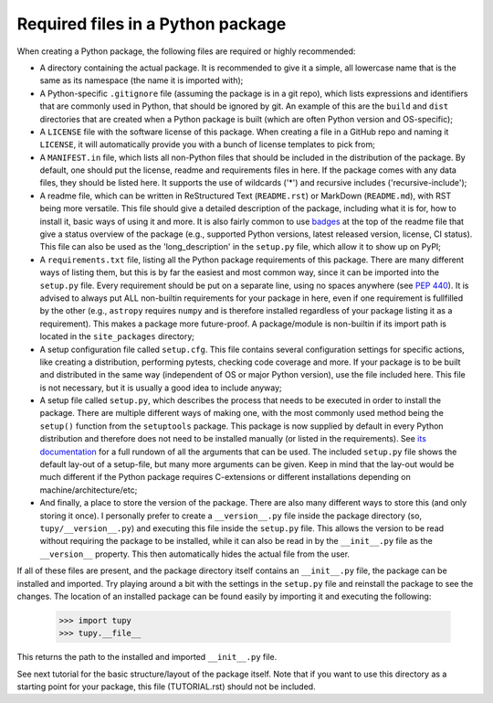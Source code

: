 Required files in a Python package
==================================
When creating a Python package, the following files are required or highly recommended:

- A directory containing the actual package.
  It is recommended to give it a simple, all lowercase name that is the same as its namespace (the name it is imported with);
- A Python-specific ``.gitignore`` file (assuming the package is in a git repo), which lists expressions and identifiers that are commonly used in Python, that should be ignored by git.
  An example of this are the ``build`` and ``dist`` directories that are created when a Python package is built (which are often Python version and OS-specific);
- A ``LICENSE`` file with the software license of this package.
  When creating a file in a GitHub repo and naming it ``LICENSE``, it will automatically provide you with a bunch of license templates to pick from;
- A ``MANIFEST.in`` file, which lists all non-Python files that should be included in the distribution of the package.
  By default, one should put the license, readme and requirements files in here.
  If the package comes with any data files, they should be listed here.
  It supports the use of wildcards ('*') and recursive includes ('recursive-include');
- A readme file, which can be written in ReStructured Text (``README.rst``) or MarkDown (``README.md``), with RST being more versatile.
  This file should give a detailed description of the package, including what it is for, how to install it, basic ways of using it and more.
  It is also fairly common to use `badges`_ at the top of the readme file that give a status overview of the package (e.g., supported Python versions, latest released version, license, CI status).
  This file can also be used as the 'long_description' in the ``setup.py`` file, which allow it to show up on PyPI;
- A ``requirements.txt`` file, listing all the Python package requirements of this package.
  There are many different ways of listing them, but this is by far the easiest and most common way, since it can be imported into the ``setup.py`` file.
  Every requirement should be put on a separate line, using no spaces anywhere (see :PEP:`440`).
  It is advised to always put ALL non-builtin requirements for your package in here, even if one requirement is fullfilled by the other (e.g., ``astropy`` requires ``numpy`` and is therefore installed regardless of your package listing it as a requirement).
  This makes a package more future-proof.
  A package/module is non-builtin if its import path is located in the ``site_packages`` directory;
- A setup configuration file called ``setup.cfg``.
  This file contains several configuration settings for specific actions, like creating a distribution, performing pytests, checking code coverage and more.
  If your package is to be built and distributed in the same way (independent of OS or major Python version), use the file included here.
  This file is not necessary, but it is usually a good idea to include anyway;
- A setup file called ``setup.py``, which describes the process that needs to be executed in order to install the package.
  There are multiple different ways of making one, with the most commonly used method being the ``setup()`` function from the ``setuptools`` package.
  This package is now supplied by default in every Python distribution and therefore does not need to be installed manually (or listed in the requirements).
  See `its documentation`_ for a full rundown of all the arguments that can be used.
  The included ``setup.py`` file shows the default lay-out of a setup-file, but many more arguments can be given.
  Keep in mind that the lay-out would be much different if the Python package requires C-extensions or different installations depending on machine/architecture/etc;
- And finally, a place to store the version of the package.
  There are also many different ways to store this (and only storing it once).
  I personally prefer to create a ``__version__.py`` file inside the package directory (so, ``tupy/__version__.py``) and executing this file inside the ``setup.py`` file.
  This allows the version to be read without requiring the package to be installed, while it can also be read in by the ``__init__.py`` file as the ``__version__`` property.
  This then automatically hides the actual file from the user.

If all of these files are present, and the package directory itself contains an ``__init__.py`` file, the package can be installed and imported.
Try playing around a bit with the settings in the ``setup.py`` file and reinstall the package to see the changes.
The location of an installed package can be found easily by importing it and executing the following:

	>>> import tupy
	>>> tupy.__file__

This returns the path to the installed and imported ``__init__.py`` file.

See next tutorial for the basic structure/layout of the package itself.
Note that if you want to use this directory as a starting point for your package, this file (TUTORIAL.rst) should not be included.

.. _badges: https://shields.io/#/
.. _its documentation: https://setuptools.readthedocs.io/en/latest/setuptools.html
